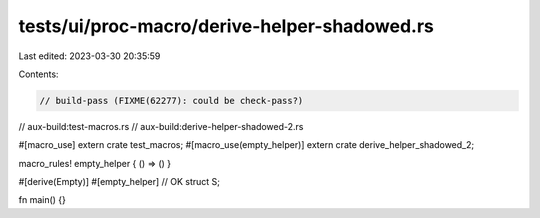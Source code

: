 tests/ui/proc-macro/derive-helper-shadowed.rs
=============================================

Last edited: 2023-03-30 20:35:59

Contents:

.. code-block:: rs

    // build-pass (FIXME(62277): could be check-pass?)
// aux-build:test-macros.rs
// aux-build:derive-helper-shadowed-2.rs

#[macro_use]
extern crate test_macros;
#[macro_use(empty_helper)]
extern crate derive_helper_shadowed_2;

macro_rules! empty_helper { () => () }

#[derive(Empty)]
#[empty_helper] // OK
struct S;

fn main() {}



